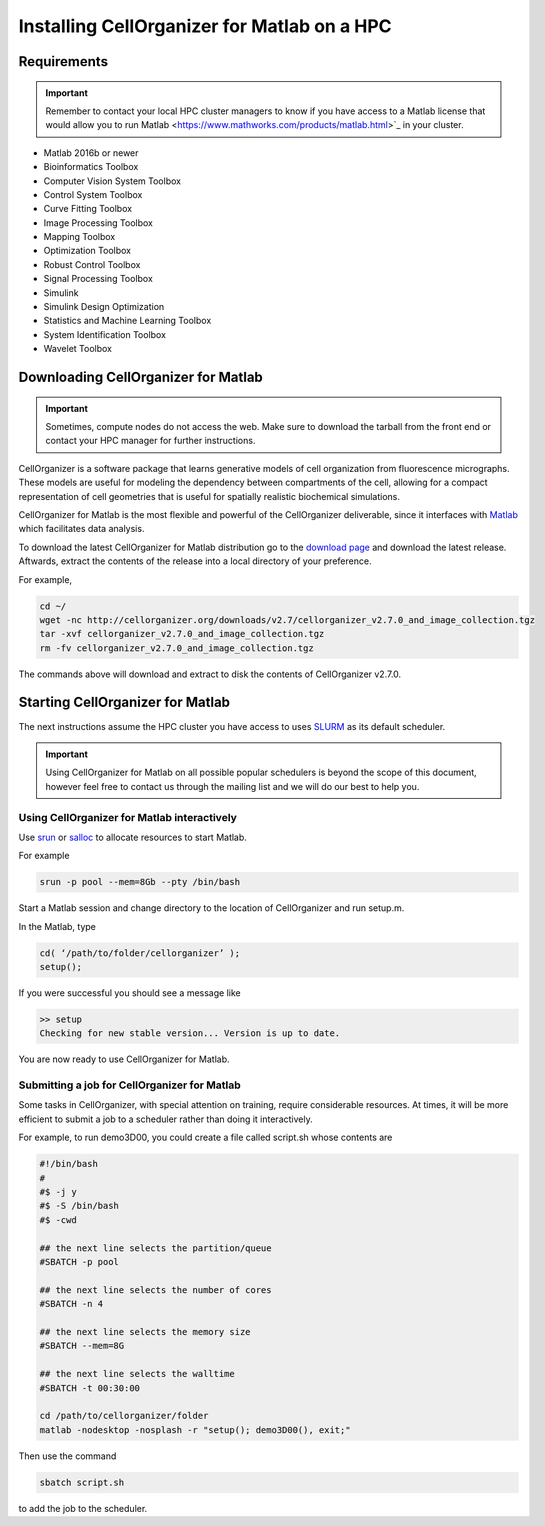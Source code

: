 Installing CellOrganizer for Matlab on a HPC
********************************************

Requirements
------------

.. IMPORTANT::
   Remember to contact your local HPC cluster managers to know if you have access to a Matlab license that would allow you to run Matlab <https://www.mathworks.com/products/matlab.html>`_  in your cluster.

* Matlab 2016b or newer
* Bioinformatics Toolbox
* Computer Vision System Toolbox
* Control System Toolbox
* Curve Fitting Toolbox
* Image Processing Toolbox
* Mapping Toolbox
* Optimization Toolbox
* Robust Control Toolbox
* Signal Processing Toolbox
* Simulink
* Simulink Design Optimization
* Statistics and Machine Learning Toolbox
* System Identification Toolbox
* Wavelet Toolbox 

Downloading CellOrganizer for Matlab
------------------------------------

.. IMPORTANT::
   Sometimes, compute nodes do not access the web. Make sure to download the tarball from the front end or contact your HPC manager for further instructions.

CellOrganizer is a software package that learns generative models of cell organization from fluorescence micrographs. These models are useful for modeling the dependency between compartments of the cell, allowing for a compact representation of cell geometries that is useful for spatially realistic biochemical simulations. 

CellOrganizer for Matlab is the most flexible and powerful of the CellOrganizer deliverable, since it interfaces with `Matlab <https://www.mathworks.com/products/matlab.html>`_ which facilitates data analysis.

To download the latest CellOrganizer for Matlab distribution go to the `download page <http://cellorganizer.org/downloads/>`_ and download the latest release. Aftwards, extract the contents of the release into a local directory of your preference. 

For example,

.. code-block:: bash

	cd ~/
	wget -nc http://cellorganizer.org/downloads/v2.7/cellorganizer_v2.7.0_and_image_collection.tgz
	tar -xvf cellorganizer_v2.7.0_and_image_collection.tgz
	rm -fv cellorganizer_v2.7.0_and_image_collection.tgz

The commands above will download and extract to disk the contents of CellOrganizer v2.7.0.

Starting CellOrganizer for Matlab
---------------------------------

The next instructions assume the HPC cluster you have access to uses `SLURM <https://slurm.schedmd.com/>`_ as its default scheduler. 

.. IMPORTANT::
	Using CellOrganizer for Matlab on all possible popular schedulers is beyond the scope of this document, however feel free to contact us through the mailing list and we will do our best to help you.

Using CellOrganizer for Matlab interactively
~~~~~~~~~~~~~~~~~~~~~~~~~~~~~~~~~~~~~~~~~~~~

Use `srun <https://slurm.schedmd.com/srun.html>`_ or `salloc <https://slurm.schedmd.com/salloc.html>`_ to allocate resources to start Matlab. 

For example 

.. code-block:: bash

	srun -p pool --mem=8Gb --pty /bin/bash

Start a Matlab session and change directory to the location of CellOrganizer and run setup.m. 

In the Matlab, type

.. code-block:: matlab

	cd( ‘/path/to/folder/cellorganizer’ );
	setup();

If you were successful you should see a message like

.. code-block:: bash

	>> setup
	Checking for new stable version... Version is up to date.

You are now ready to use CellOrganizer for Matlab.

Submitting a job for CellOrganizer for Matlab
~~~~~~~~~~~~~~~~~~~~~~~~~~~~~~~~~~~~~~~~~~~~~

Some tasks in CellOrganizer, with special attention on training, require considerable resources. At times, it will be more efficient to submit a job to a scheduler rather than doing it interactively.

For example, to run demo3D00, you could create a file called script.sh whose contents are

.. code-block:: matlab

	#!/bin/bash
	#
	#$ -j y
	#$ -S /bin/bash
	#$ -cwd

	## the next line selects the partition/queue
	#SBATCH -p pool

	## the next line selects the number of cores
	#SBATCH -n 4

	## the next line selects the memory size
	#SBATCH --mem=8G

	## the next line selects the walltime
	#SBATCH -t 00:30:00

	cd /path/to/cellorganizer/folder
	matlab -nodesktop -nosplash -r "setup(); demo3D00(), exit;"

Then use the command

.. code-block:: bash

	sbatch script.sh

to add the job to the scheduler.
